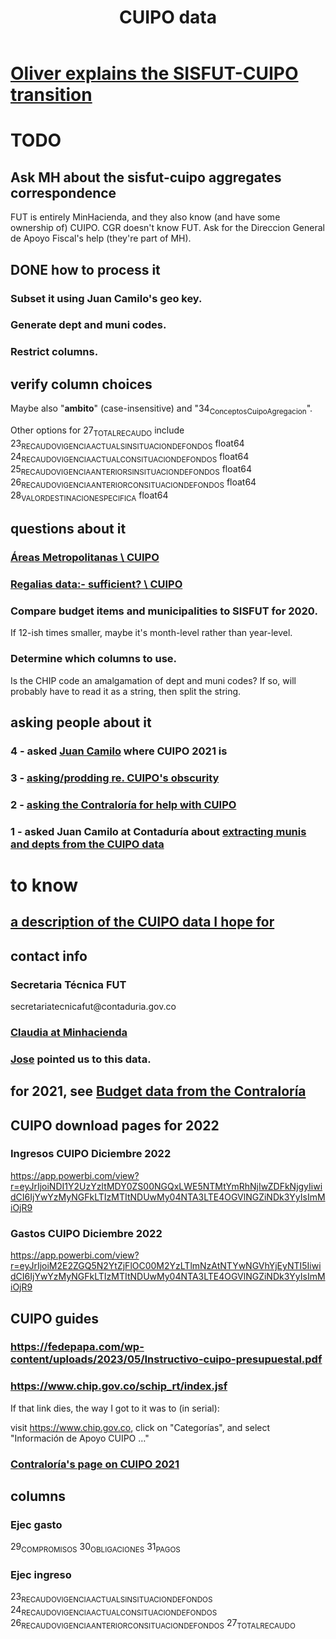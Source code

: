 :PROPERTIES:
:ID:       8775876f-9a10-4b3d-ac04-43cab48203d9
:END:
#+title: CUIPO data
* [[id:5d9b07fe-e109-4eb0-8b43-48744d7f98c2][Oliver explains the SISFUT-CUIPO transition]]
* TODO
** Ask MH about the sisfut-cuipo aggregates correspondence
   FUT is entirely MinHacienda,
   and they also know (and have some ownership of) CUIPO.
   CGR doesn't know FUT.
   Ask for the Direccion General de Apoyo Fiscal's help
   (they're part of MH).
** DONE how to process it
*** Subset it using Juan Camilo's geo key.
*** Generate dept and muni codes.
*** Restrict columns.
** verify column choices
   Maybe also "*ambito*" (case-insensitive) and
   "34_Conceptos_Cuipo_Agregacion".

   Other options for 27_TOTAL_RECAUDO include
   23_RECAUDO_VIGENCIA_ACTUAL_SIN_SITUACION_DE_FONDOS   float64
   24_RECAUDO_VIGENCIA_ACTUAL_CON_SITUACION_DE_FONDOS   float64
   25_RECAUDO_VIGENCIA_ANTERIOR_SIN_SITUACION_DE_FONDOS float64
   26_RECAUDO_VIGENCIA_ANTERIOR_CON_SITUACION_DE_FONDOS float64
   28_VALOR_DESTINACION_ESPECIFICA                      float64
** questions about it
*** [[id:929c37d6-8f39-49c9-89c0-9f8b76928d3d][Áreas Metropolitanas \ CUIPO]]
*** [[id:46c0219d-2ceb-4b69-bdd9-06d7acf56274][Regalias data:- sufficient? \ CUIPO]]
*** Compare budget items and municipalities to SISFUT for 2020.
    If 12-ish times smaller,
    maybe it's month-level rather than year-level.
*** Determine which columns to use.
    Is the CHIP code an amalgamation of dept and muni codes?
    If so, will probably have to read it as a string, then split the string.
** asking people about it
*** 4 - asked [[id:5bbf5d0c-ed28-404f-809e-0e6d82af75f8][Juan Camilo]] where CUIPO 2021 is
*** 3 - [[id:8034ee58-77dc-4b27-9888-c3890b1f177d][asking/prodding re. CUIPO's obscurity]]
*** 2 - [[id:6c822159-d307-47ae-a9a9-166c079d9e27][asking the Contraloría for help with CUIPO]]
*** 1 - asked Juan Camilo at Contaduría about [[id:9e455949-ed3a-4690-a85a-1f75988fbd9a][extracting munis and depts from the CUIPO data]]
* to know
** [[id:f7022bc3-f91e-402b-b3a1-d1777c9ee366][a description of the CUIPO data I hope for]]
** contact info
*** Secretaria Técnica FUT
    secretariatecnicafut@contaduria.gov.co
*** [[id:4dc557f5-0df4-4ab0-a611-0327673ff7a5][Claudia at Minhacienda]]
*** [[id:af1b584c-e7df-4ccd-8836-12de91fdc1d2][Jose]] pointed us to this data.
** for 2021, see [[id:39953142-6f56-41b2-a1ae-da7436764633][Budget data from the Contraloría]]
** CUIPO download pages for 2022
*** Ingresos CUIPO Diciembre 2022
    https://app.powerbi.com/view?r=eyJrIjoiNDI1Y2UzYzItMDY0ZS00NGQxLWE5NTMtYmRhNjIwZDFkNjgyIiwidCI6IjYwYzMyNGFkLTIzMTItNDUwMy04NTA3LTE4OGVlNGZiNDk3YyIsImMiOjR9
*** Gastos CUIPO Diciembre 2022
    https://app.powerbi.com/view?r=eyJrIjoiM2E2ZGQ5N2YtZjFlOC00M2YzLTlmNzAtNTYwNGVhYjEyNTI5IiwidCI6IjYwYzMyNGFkLTIzMTItNDUwMy04NTA3LTE4OGVlNGZiNDk3YyIsImMiOjR9
** CUIPO guides
*** https://fedepapa.com/wp-content/uploads/2023/05/Instructivo-cuipo-presupuestal.pdf
*** https://www.chip.gov.co/schip_rt/index.jsf
    If that link dies, the way I got to it was to (in serial):

    visit https://www.chip.gov.co,
    click on "Categorías",
    and select "Información de Apoyo CUIPO ..."
*** [[id:0dbc6ab0-3338-4e80-b7b5-02800672388d][Contraloría's page on CUIPO 2021]]
** columns
*** Ejec gasto
    29_COMPROMISOS
    30_OBLIGACIONES
    31_PAGOS
*** Ejec ingreso
    23_RECAUDO_VIGENCIA_ACTUAL_SIN_SITUACION_DE_FONDOS
    24_RECAUDO_VIGENCIA_ACTUAL_CON_SITUACION_DE_FONDOS
    26_RECAUDO_VIGENCIA_ANTERIOR_CON_SITUACION_DE_FONDOS
    27_TOTAL_RECAUDO
